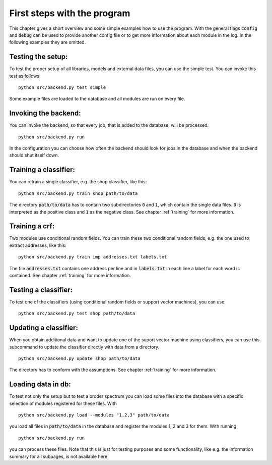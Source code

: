 First steps with the program
============================

This chapter gives a short overview and some simple examples how to
use the program. With the general flags :code:`config` and
:code:`debug` can be used to provide another config file or to get
more information about each module in the log. In the following
examples they are omitted.

Testing the setup:
------------------

To test the proper setup of all libraries, models and external data
files, you can use the simple test. You can invoke this test as
follows:
::
   python src/backend.py test simple

Some example files are loaded to the database and all modules are run
on every file.

Invoking the backend:
---------------------

You can invoke the backend, so that every job, that is added to the
database, will be processed.
::
   python src/backend.py run

In the configuration you can choose how often the backend should look
for jobs in the database and when the backend should shut itself down.

Training a classifier:
----------------------

You can retrain a single classifier, e.g. the shop classifier, like
this:
::
   python src/backend.py train shop path/to/data

The directory :code:`path/to/data` has to contain two subdirectories
:code:`0` and :code:`1`, which contain the single data
files. :code:`0` is interpreted as the positive class and :code:`1` as
the negative class. See chapter :ref:`training` for more information.

Training a crf:
---------------

Two modules use conditional random fields. You can train these two
conditional random fields, e.g. the one used to extract addresses,
like this:
::
   python src/backend.py train imp addresses.txt labels.txt

The file :code:`addresses.txt` contains one address per line and in
:code:`labels.txt` in each line a label for each word is
contained. See chapter :ref:`training` for more information.

Testing a classifier:
---------------------

To test one of the classifiers (using conditional random fields or
support vector machines), you can use:
::
   python src/backend.py test shop path/to/data

Updating a classifier:
----------------------

When you obtain additional data and want to update one of the suport
vector machine using classifiers, you can use this subcommand to
update the classifier directly with data from a directory.
::
   python src/backend.py update shop path/to/data

The directory has to conform with the assumptions. See chapter
:ref:`training` for more information.

   
Loading data in db:
-------------------

To test not only the setup but to test a broder spectrum you can load
some files into the database with a specific selection of modules
registered for these files. With
::
   python src/backend.py load --modules "1,2,3" path/to/data

you load all files in :code:`path/to/data` in the database and
register the modules 1, 2 and 3 for them. With running
::
   python src/backend.py run

you can process these files. Note that this is just for testing
purposes and some functionality, like e.g. the information summary for
all subpages, is not available here.

